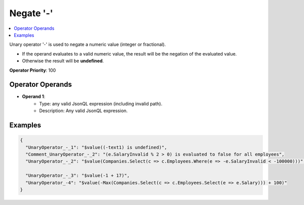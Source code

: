 ==========
Negate '-'
==========

.. contents::
   :local:
   :depth: 2
  
Unary operator '-' is used to negate a numeric value (integer or fractional). 

- If the operand evaluates to a valid numeric value, the result will be the negation of the evaluated value.
- Otherwise the result will be **undefined**.


**Operator Priority**: 100

Operator Operands
=================

- **Operand 1**:    
    - Type: any valid JsonQL expression (including invalid path).
    - Description: Any valid JsonQL expression.
    
Examples
========
    
.. sourcecode:: json

    {
      "UnaryOperator_-_1": "$value((-text1) is undefined)",
      "Comment_UnaryOperator_-_2": "(e.SalaryInvalid % 2 > 0) is evaluated to false for all employees",
      "UnaryOperator_-_2": "$value(Companies.Select(c => c.Employees.Where(e => -e.SalaryInvalid < -100000)))",

      "UnaryOperator_-_3": "$value(-1 + 17)",
      "UnaryOperator_-4": "$value(-Max(Companies.Select(c => c.Employees.Select(e => e.Salary))) + 100)"
    }
